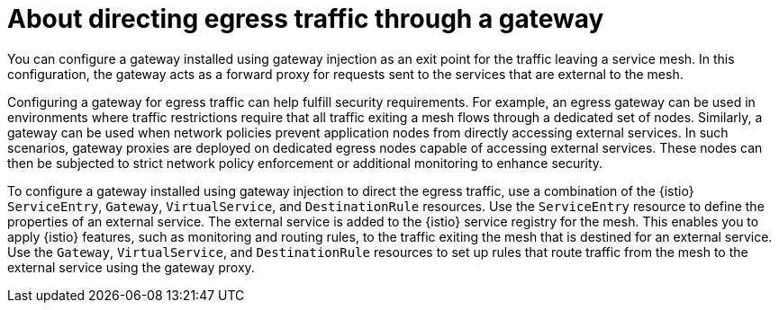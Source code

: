 // This procedure is used in the following assembly:
// * gateways/ossm-directing-outbound-traffic-through-a-gateway

:_mod-docs-content-type: PROCEDURE
[id="ossm-about-directing-egress-traffic-through-a-gateway_{context}"]
= About directing egress traffic through a gateway

You can configure a gateway installed using gateway injection as an exit point for the traffic leaving a service mesh. In this configuration, the gateway acts as a forward proxy for requests sent to the services that are external to the mesh. 

Configuring a gateway for egress traffic can help fulfill security requirements. For example, an egress gateway can be used in environments where traffic restrictions require that all traffic exiting a mesh flows through a dedicated set of nodes. Similarly, a gateway can be used when network policies prevent application nodes from directly accessing external services. In such scenarios, gateway proxies are deployed on dedicated egress nodes capable of accessing external services. These nodes can then be subjected to strict network policy enforcement or additional monitoring to enhance security.

To configure a gateway installed using gateway injection to direct the egress traffic, use a combination of the {istio} `ServiceEntry`, `Gateway`, `VirtualService`, and `DestinationRule` resources. Use the `ServiceEntry` resource to define the properties of an external service. The external service is added to the {istio} service registry for the mesh. This enables you to apply {istio} features, such as monitoring and routing rules, to the traffic exiting the mesh that is destined for an external service. Use the `Gateway`, `VirtualService`, and `DestinationRule` resources to set up rules that route traffic from the mesh to the external service using the gateway proxy.
